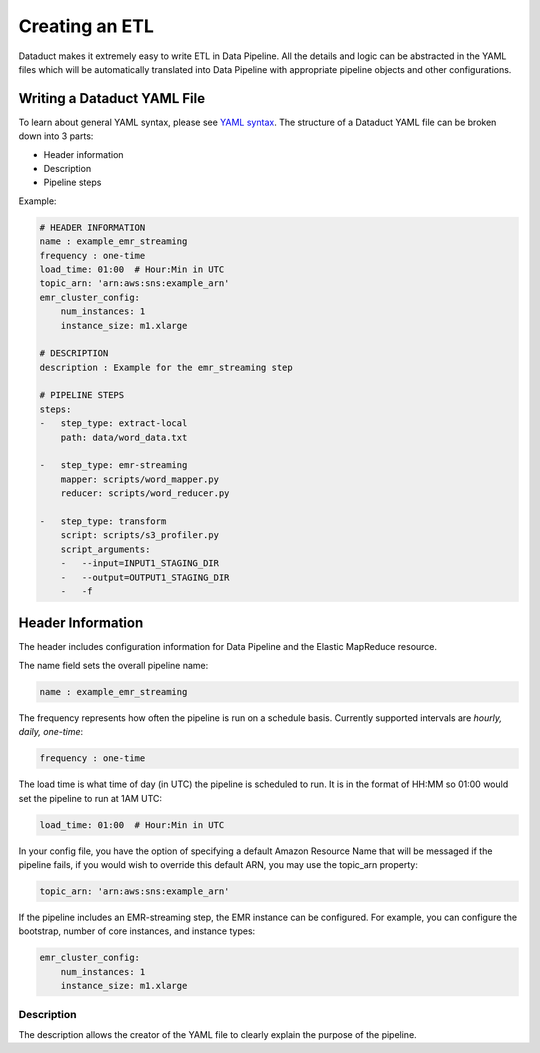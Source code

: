 Creating an ETL
===============

Dataduct makes it extremely easy to write ETL in Data Pipeline. All the
details and logic can be abstracted in the YAML files which will be
automatically translated into Data Pipeline with appropriate pipeline
objects and other configurations.

Writing a Dataduct YAML File
~~~~~~~~~~~~~~~~~~~~~~~~~~~~

To learn about general YAML syntax, please see `YAML
syntax <http://en.wikipedia.org/wiki/YAML>`__. The structure of a
Dataduct YAML file can be broken down into 3 parts:

-  Header information
-  Description
-  Pipeline steps

Example:

.. code:: yaml

    # HEADER INFORMATION
    name : example_emr_streaming
    frequency : one-time
    load_time: 01:00  # Hour:Min in UTC
    topic_arn: 'arn:aws:sns:example_arn'
    emr_cluster_config:
        num_instances: 1
        instance_size: m1.xlarge

    # DESCRIPTION
    description : Example for the emr_streaming step

    # PIPELINE STEPS
    steps:
    -   step_type: extract-local
        path: data/word_data.txt

    -   step_type: emr-streaming
        mapper: scripts/word_mapper.py
        reducer: scripts/word_reducer.py

    -   step_type: transform
        script: scripts/s3_profiler.py
        script_arguments:
        -   --input=INPUT1_STAGING_DIR
        -   --output=OUTPUT1_STAGING_DIR
        -   -f


Header Information
~~~~~~~~~~~~~~~~~~~~~~~~~~~~

The header includes configuration information for Data Pipeline and the
Elastic MapReduce resource.

The name field sets the overall pipeline name:

.. code:: yaml

    name : example_emr_streaming

The frequency represents how often the pipeline is run on a schedule
basis. Currently supported intervals are *hourly, daily, one-time*:

.. code:: yaml

    frequency : one-time

The load time is what time of day (in UTC) the pipeline is scheduled to
run. It is in the format of HH:MM so 01:00 would set the pipeline to run
at 1AM UTC:

.. code:: yaml

    load_time: 01:00  # Hour:Min in UTC

In your config file, you have the option of specifying a default Amazon
Resource Name that will be messaged if the pipeline fails, if you would wish to
override this default ARN, you may use the topic_arn property:

.. code:: yaml

    topic_arn: 'arn:aws:sns:example_arn'

If the pipeline includes an EMR-streaming step, the EMR instance can be
configured. For example, you can configure the bootstrap, number of core
instances, and instance types:

.. code:: yaml

    emr_cluster_config:
        num_instances: 1
        instance_size: m1.xlarge

Description
^^^^^^^^^^^

The description allows the creator of the YAML file to clearly explain
the purpose of the pipeline.
